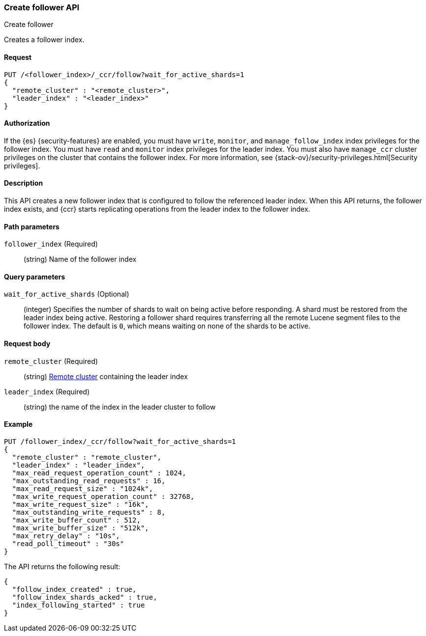 
[[ccr-put-follow]]
=== Create follower API
++++
<titleabbrev>Create follower</titleabbrev>
++++

Creates a follower index.

// TODO: Add anchors for each section
[[ccr-put-follow-request]]
==== Request
// Variables should use <...> syntax

[source,js]
----
PUT /<follower_index>/_ccr/follow?wait_for_active_shards=1
{
  "remote_cluster" : "<remote_cluster>",
  "leader_index" : "<leader_index>"
}
----
// CONSOLE

[[ccr-put-follow-authorization]]
==== Authorization
// Optional.

If the {es} {security-features} are enabled, you must have `write`, `monitor`,
and `manage_follow_index` index privileges for the follower index. You must have
`read` and `monitor` index privileges for the leader index. You must also have
`manage_ccr` cluster privileges on the cluster that contains the follower index.
For more information, see
{stack-ov}/security-privileges.html[Security privileges].

[[ccr-put-follow-desc]]
==== Description

This API creates a new follower index that is configured to follow the
referenced leader index. When this API returns, the follower index exists, and
{ccr} starts replicating operations from the leader index to the follower index.

// Guidelines for parameter documentation
// ***************************************
// * Use a definition list.
// * Each parameter should be marked as Optional or Required.
// * Include the data type.
// * Include default values as the last sentence of the first paragraph.
// * Include a range of valid values, if applicable.
// For objects, you may include a separate definition list.
// ***************************************

[[ccr-put-follow-path-params]]
==== Path parameters
// A list of all parameters in the endpoint request

`follower_index` (Required)::
(string) Name of the follower index

[[ccr-put-follow-query-params]]
==== Query parameters
// Optional parameters 

`wait_for_active_shards` (Optional)::
(integer) Specifies the number of shards to wait on being active before
responding. A shard must be restored from the leader index being active.
Restoring a follower shard requires transferring all the remote Lucene segment
files to the follower index. The default is `0`, which means waiting on none of
the shards to be active.

[[ccr-put-follow-request-body]]
==== Request body

`remote_cluster` (Required)::
(string) <<modules-remote-clusters,Remote cluster>> containing the leader
index

`leader_index` (Required)::
(string) the name of the index in the leader cluster to follow

// ***************************************
// [[ccr-put-follow-response-body]]
// ==== Response body
// Response body is only required for detailed responses.
// ***************************************

[[ccr-put-follow-example]]
==== Example
// Optional.
// Use an 'Examples' heading if you include multiple examples.

[source,js]
----
PUT /follower_index/_ccr/follow?wait_for_active_shards=1
{
  "remote_cluster" : "remote_cluster",
  "leader_index" : "leader_index",
  "max_read_request_operation_count" : 1024,
  "max_outstanding_read_requests" : 16,
  "max_read_request_size" : "1024k",
  "max_write_request_operation_count" : 32768,
  "max_write_request_size" : "16k",
  "max_outstanding_write_requests" : 8,
  "max_write_buffer_count" : 512,
  "max_write_buffer_size" : "512k",
  "max_retry_delay" : "10s",
  "read_poll_timeout" : "30s"
}
----
// CONSOLE
// TEST[setup:remote_cluster_and_leader_index]

The API returns the following result:

[source,js]
----
{
  "follow_index_created" : true,
  "follow_index_shards_acked" : true,
  "index_following_started" : true
}
----
// TESTRESPONSE
